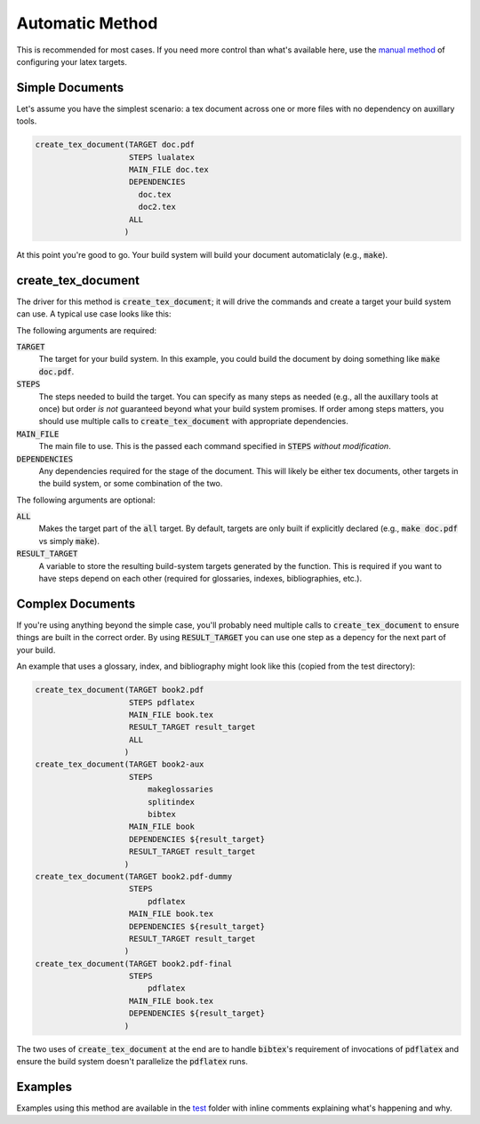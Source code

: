Automatic Method
================
This is recommended for most cases.  If you need more control than what's
available here, use the `manual method`_ of configuring your latex targets.


Simple Documents
----------------
Let's assume you have the simplest scenario: a tex document across one or more
files with no dependency on auxillary tools.

.. code:: CMake

  create_tex_document(TARGET doc.pdf
                      STEPS lualatex
                      MAIN_FILE doc.tex
                      DEPENDENCIES
                        doc.tex
                        doc2.tex
                      ALL
                     )

At this point you're good to go.  Your build system will build your document
automaticlaly (e.g., :code:`make`).


create_tex_document
-------------------
The driver for this method is :code:`create_tex_document`; it will drive the
commands and create a target your build system can use.  A typical use case
looks like this:

The following arguments are required:

:code:`TARGET`
  The target for your build system.  In this example, you could build the
  document by doing something like :code:`make doc.pdf`.

:code:`STEPS`
  The steps needed to build the target.  You can specify as many steps as
  needed (e.g., all the auxillary tools at once) but order *is not* guaranteed
  beyond what your build system promises.  If order among steps matters, you
  should use multiple calls to :code:`create_tex_document` with appropriate
  dependencies.

:code:`MAIN_FILE`
  The main file to use.  This is the passed each command specified in
  :code:`STEPS` *without modification*.

:code:`DEPENDENCIES`
  Any dependencies required for the stage of the document.  This will likely be
  either tex documents, other targets in the build system, or some combination
  of the two.

The following arguments are optional:

:code:`ALL`
  Makes the target part of the :code:`all` target.  By default, targets are
  only built if explicitly declared (e.g., :code:`make doc.pdf` vs simply
  :code:`make`).

:code:`RESULT_TARGET`
  A variable to store the resulting build-system targets generated by the
  function.  This is required if you want to have steps depend on each other
  (required for glossaries, indexes, bibliographies, etc.).


Complex Documents
-----------------
If you're using anything beyond the simple case, you'll probably need multiple
calls to :code:`create_tex_document` to ensure things are built in the correct
order.  By using :code:`RESULT_TARGET` you can use one step as a depency for
the next part of your build.

An example that uses a glossary, index, and bibliography might look like this
(copied from the test directory):

.. code:: CMake

  create_tex_document(TARGET book2.pdf
                      STEPS pdflatex
                      MAIN_FILE book.tex
                      RESULT_TARGET result_target
                      ALL
                     )
  create_tex_document(TARGET book2-aux
                      STEPS
                          makeglossaries
                          splitindex
                          bibtex
                      MAIN_FILE book
                      DEPENDENCIES ${result_target}
                      RESULT_TARGET result_target
                     )
  create_tex_document(TARGET book2.pdf-dummy
                      STEPS
                          pdflatex
                      MAIN_FILE book.tex
                      DEPENDENCIES ${result_target}
                      RESULT_TARGET result_target
                     )
  create_tex_document(TARGET book2.pdf-final
                      STEPS
                          pdflatex
                      MAIN_FILE book.tex
                      DEPENDENCIES ${result_target}
                     )

The two uses of :code:`create_tex_document` at the end are to handle
:code:`bibtex`'s requirement of invocations of :code:`pdflatex` and ensure the
build system doesn't parallelize the :code:`pdflatex` runs.


Examples
--------
Examples using this method are available in the test_ folder with inline
comments explaining what's happening and why.


.. _manual method: manual-method.rst
.. _test: ../test
